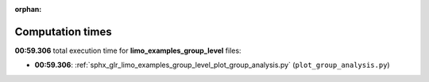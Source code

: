 
:orphan:

.. _sphx_glr_limo_examples_group_level_sg_execution_times:

Computation times
=================
**00:59.306** total execution time for **limo_examples_group_level** files:

- **00:59.306**: :ref:`sphx_glr_limo_examples_group_level_plot_group_analysis.py` (``plot_group_analysis.py``)
